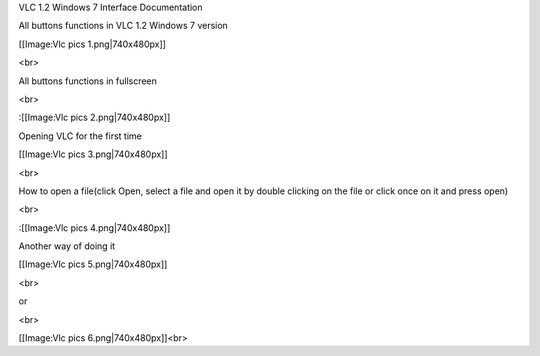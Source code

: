 VLC 1.2 Windows 7 Interface Documentation

All buttons functions in VLC 1.2 Windows 7 version

[[Image:Vlc pics 1.png|740x480px]]

<br>

All buttons functions in fullscreen

<br>

:[[Image:Vlc pics 2.png|740x480px]]

Opening VLC for the first time

[[Image:Vlc pics 3.png|740x480px]]

<br>

How to open a file(click Open, select a file and open it by double
clicking on the file or click once on it and press open)

<br>

:[[Image:Vlc pics 4.png|740x480px]]

Another way of doing it

[[Image:Vlc pics 5.png|740x480px]]

<br>

or

<br>

[[Image:Vlc pics 6.png|740x480px]]<br>
